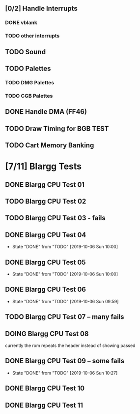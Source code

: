 ** [0/2] Handle Interrupts
*** DONE vblank
*** TODO other interrupts
** TODO Sound
** TODO Palettes
*** TODO DMG Palettes
*** TODO CGB Palettes
** DONE Handle DMA (FF46)
** TODO Draw Timing for BGB TEST
** TODO Cart Memory Banking
* [7/11] Blargg Tests
** DONE Blargg CPU Test 01
** TODO Blargg CPU Test 02
** TODO Blargg CPU Test 03 - fails
** DONE Blargg CPU Test 04
   - State "DONE"       from "TODO"       [2019-10-06 Sun 10:00]
** DONE Blargg CPU Test 05
   - State "DONE"       from "TODO"       [2019-10-06 Sun 10:00]
** DONE Blargg CPU Test 06
   - State "DONE"       from "TODO"       [2019-10-06 Sun 09:59]
** TODO Blargg CPU Test 07 -- many fails
** DOING Blargg CPU Test 08
currently the rom repeats the header instead of showing passed
** DONE Blargg CPU Test 09 -- some fails
   - State "DONE"       from "TODO"       [2019-10-06 Sun 10:27]
** DONE Blargg CPU Test 10
** DONE Blargg CPU Test 11
